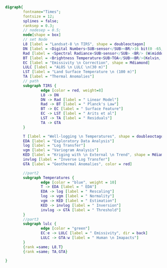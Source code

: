 #+NAME: fig:p1402Workflow
#+HEADER: :cache yes :tangle yes :export both
#+HEADER: :results output graphics
#+BEGIN_SRC dot :file p1402Workflow.png
  digraph{
          fontname="Times";
          fontsize = 12;
          splines = false;
          ranksep = 0.3;
          // nodesep = 0.5;
          node[shape = box]
          // set Node
          L8 [label = "Landsat-8 \n TIRS", shape = doubleoctagon]
          DN [label = <Digital Numbers<SUB>sensor</SUB><BR/>16 bit(0 -65,535)>]
          Rad [label = <Spectral Radiance<SUB>sensor</SUB> <BR/> (W&middot;m<SUP>-2</SUP>sr<SUP>-1</SUP>&mu;m<SUP>-1</SUP>)>]
          BT [label = <Brightness Temperature<SUB>TOA</SUB><BR/>(Kelvin, 30 m)>]
          EC [label = "Emissivity \n Correction", shape = Mdiamond]
          LULC [label = "ALOS \n LULC \n(30 m)"]
          LST [label = "Land Surface Temperature \n (100 m)"]
          TA [label = "Thermal Anomalies"] 
          // path
          subgraph TIRS {
                  edge [color = red, weight=8]
                  L8 -> DN 
                  DN -> Rad [label = " Linear Model"]
                  Rad -> BT [label = " Planck's Law"]
                  BT -> EC [label = " Surface Feature"]
                  EC -> LST [label = " Arits et al"]
                  LST -> TA [label = " Residuals"]
                  TA -> GTA
          }

          T [label = "Well-logging \n Temperatures", shape = doubleoctagon]
          EDA [label = "Exploratory Data Analysis"]
          log [label = "Log Transfer"]
          vgm [label = "Variogram Analysis"]
          KED [label = "Kriging with \n External \n Trend", shape = Mdiamond]
          invlog [label = "Inverse Log Transfer"]
          GTA [label = "Geothermal Anomalies", color = red]

          //part2
          subgraph Temperatures {
                  edge [color = "blue", weight = 10]
                  T -> EDA [label = " EDA"]
                  EDA -> log [label = " Rescaling"]
                  log -> vgm [label = " Normality"]
                  vgm -> KED [label = " Estimation"]
                  KED -> invlog [label = " Inversion"]
                  invlog -> GTA [label = " Threshold"]
          }
          //part3 
          subgraph lulc {
                  edge [color = "green"]
                  EC:e -> LULC [label = " Emissivity", dir = back] 
                  LULC -> GTA:w [label = " Human \n Imapacts"]
          } 
          {rank =same; L8,T}
          {rank =same; TA,GTA}

  }

#+END_SRC

